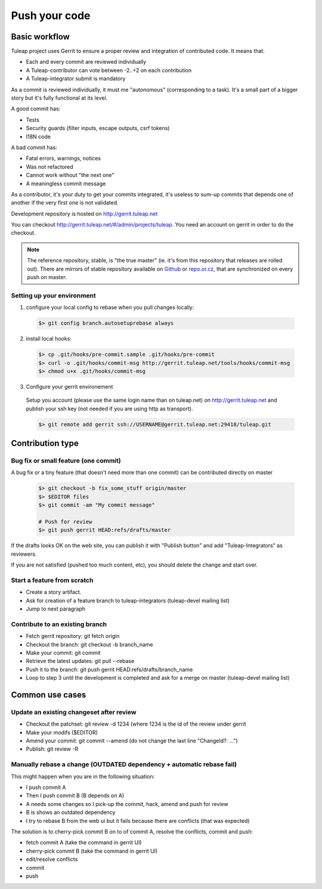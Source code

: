 Push your code
==============

Basic workflow
---------------

Tuleap project uses Gerrit to ensure a proper review and integration of contributed code. It means that:

- Each and every commit are reviewed individually
- A Tuleap-contributor can vote between -2..+2 on each contribution
- A Tuleap-integrator submit is mandatory

As a commit is reviewed individually, it must me "autonomous" (corresponding to a task).
It's a small part of a bigger story but it's fully functional at its level.

A good commit has:

- Tests
- Security guards (filter inputs, escape outputs, csrf tokens)
- I18N code

A bad commit has:

- Fatal errors, warnings, notices
- Was not refactored
- Cannot work without "the next one"
- A meaningless commit message

As a contributor, it's your duty to get your commits integrated, it's useless to sum-up commits that depends one of another if the very first one is not validated.

Development repository is hosted on http://gerrit.tuleap.net

You can checkout http://gerrit.tuleap.net/#/admin/projects/tuleap. You need an account on gerrit in order to do the checkout.

.. NOTE::

  The reference repository, stable, is "the true master" (ie. it's from this
  repository that releases are rolled out). There are mirrors of stable
  repository available on `Github <https://github.com/Enalean/tuleap/>`_
  or `repo.or.cz <http://repo.or.cz/tuleap.git>`_, that are synchronized on
  every push on master.

Setting up your environment
```````````````````````````

1. configure your local config to rebase when you pull changes locally:

  .. code-block:: bash

    $> git config branch.autosetuprebase always

2. install local hooks:

  .. code-block:: bash

    $> cp .git/hooks/pre-commit.sample .git/hooks/pre-commit
    $> curl -o .git/hooks/commit-msg http://gerrit.tuleap.net/tools/hooks/commit-msg
    $> chmod u+x .git/hooks/commit-msg

3. Configure your gerrit environement

  Setup you account (please use the same login name than on tuleap.net) on
  http://gerrit.tuleap.net and publish your ssh key (not needed if you are
  using http as transport).

  .. code-block:: bash

    $> git remote add gerrit ssh://USERNAME@gerrit.tuleap.net:29418/tuleap.git


Contribution type
------------------

Bug fix or small feature (one commit)
`````````````````````````````````````

A bug fix or a tiny feature (that doesn't need more than one commit) can be contributed directly on master

  .. code-block:: bash

    $> git checkout -b fix_some_stuff origin/master
    $> $EDITOR files
    $> git commit -am "My commit message"

    # Push for review
    $> git push gerrit HEAD:refs/drafts/master

If the drafts looks OK on the web site, you can publish it with "Publish button" and add "Tuleap-Integrators" as reviewers.

If you are not satisfied (pushed too much content, etc), you should delete the change and start over.

Start a feature from scratch
`````````````````````````````

- Create a story artifact.
- Ask for creation of a feature branch to tuleap-integrators (tuleap-devel mailing list)
- Jump to next paragraph

Contribute to an existing branch
````````````````````````````````

- Fetch gerrit repository: git fetch origin
- Checkout the branch: git checkout -b branch_name
- Make your commit: git commit
- Retrieve the latest updates: git pull --rebase
- Push it to the branch: git push gerrit HEAD:refs/drafts/branch_name
- Loop to step 3 until the development is completed and ask for a merge on master (tuleap-devel mailing list)

Common use cases
-----------------

Update an existing changeset after review
``````````````````````````````````````````

- Checkout the patchset: git review -d 1234 (where 1234 is the id of the review under gerrit
- Make your modifs ($EDITOR)
- Amend your commit: git commit --amend (do not change the last line "ChangeId?: ...")
- Publish: git review -R

Manually rebase a change (OUTDATED dependency + automatic rebase fail)
``````````````````````````````````````````````````````````````````````

This might happen when you are in the following situation:

- I push commit A
- Then I push commit B (B depends on A)
- A needs some changes so I pick-up the commit, hack, amend and push for review
- B is shows an outdated dependency
- I try to rebase B from the web ui but it fails because there are conflicts (that was expected)

The solution is to cherry-pick commit B on to of commit A, resolve the conflicts, commit and push:

- fetch commit A (take the command in gerrit UI)
- cherry-pick commit B (take the command in gerrit UI)
- edit/resolve conflicts
- commit
- push
